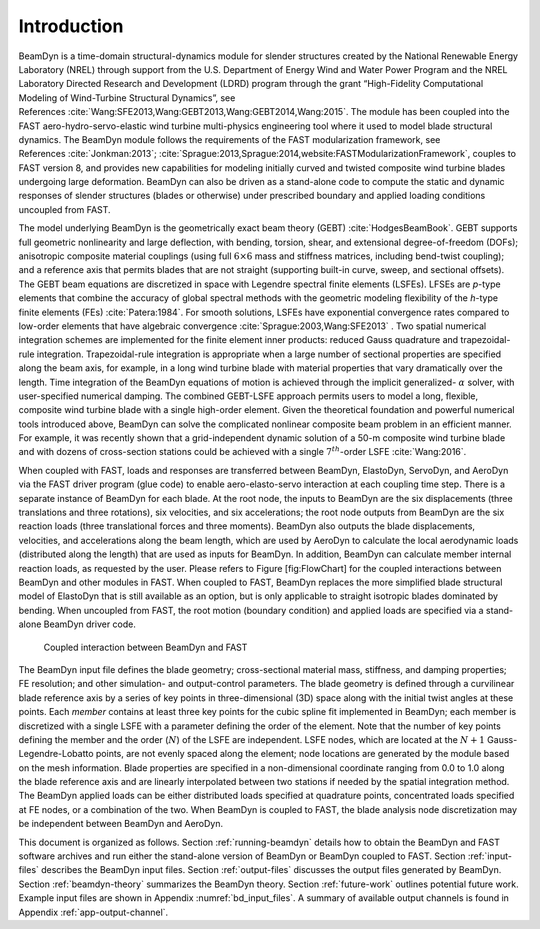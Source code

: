 .. _bd_intro:

Introduction
============

BeamDyn is a time-domain structural-dynamics module for slender
structures created by the National Renewable Energy Laboratory (NREL)
through support from the U.S. Department of Energy Wind and Water Power
Program and the NREL Laboratory Directed Research and Development (LDRD)
program through the grant “High-Fidelity Computational Modeling of
Wind-Turbine Structural Dynamics”, see References :cite:`Wang:SFE2013,Wang:GEBT2013,Wang:GEBT2014,Wang:2015`.
The module has been coupled into the FAST aero-hydro-servo-elastic wind
turbine multi-physics engineering tool where it used to model blade
structural dynamics. The BeamDyn module follows the requirements of the
FAST modularization framework, see References :cite:`Jonkman:2013`;
:cite:`Sprague:2013,Sprague:2014,website:FASTModularizationFramework`,
couples to FAST version 8, and provides new capabilities for modeling
initially curved and twisted composite wind turbine blades undergoing
large deformation. BeamDyn can also be driven as a stand-alone code to
compute the static and dynamic responses of slender structures (blades
or otherwise) under prescribed boundary and applied loading conditions
uncoupled from FAST.

The model underlying BeamDyn is the geometrically exact beam theory
(GEBT) :cite:`HodgesBeamBook`. GEBT supports full geometric
nonlinearity and large deflection, with bending, torsion, shear, and
extensional degree-of-freedom (DOFs); anisotropic composite material
couplings (using full :math:`6 \times 6` mass and stiffness matrices,
including bend-twist coupling); and a reference axis that permits blades
that are not straight (supporting built-in curve, sweep, and sectional
offsets). The GEBT beam equations are discretized in space with Legendre
spectral finite elements (LSFEs). LFSEs are *p*-type elements that
combine the accuracy of global spectral methods with the geometric
modeling flexibility of the *h*-type finite elements (FEs)
:cite:`Patera:1984`. For smooth solutions, LSFEs have
exponential convergence rates compared to low-order elements that have
algebraic convergence :cite:`Sprague:2003,Wang:SFE2013` .
Two spatial numerical integration schemes are implemented for the finite
element inner products: reduced Gauss quadrature and trapezoidal-rule
integration. Trapezoidal-rule integration is appropriate when a large
number of sectional properties are specified along the beam axis, for
example, in a long wind turbine blade with material properties that vary
dramatically over the length. Time integration of the BeamDyn equations
of motion is achieved through the implicit generalized- :math:`\alpha`
solver, with user-specified numerical damping. The combined GEBT-LSFE
approach permits users to model a long, flexible, composite wind turbine
blade with a single high-order element. Given the theoretical foundation
and powerful numerical tools introduced above, BeamDyn can solve the
complicated nonlinear composite beam problem in an efficient manner. For
example, it was recently shown that a grid-independent dynamic solution
of a 50-m composite wind turbine blade and with dozens of cross-section
stations could be achieved with a single :math:`7^{th}`-order LSFE
:cite:`Wang:2016`.

When coupled with FAST, loads and responses are transferred between
BeamDyn, ElastoDyn, ServoDyn, and AeroDyn via the FAST driver program
(glue code) to enable aero-elasto-servo interaction at each coupling
time step. There is a separate instance of BeamDyn for each blade. At
the root node, the inputs to BeamDyn are the six displacements (three
translations and three rotations), six velocities, and six
accelerations; the root node outputs from BeamDyn are the six reaction
loads (three translational forces and three moments). BeamDyn also
outputs the blade displacements, velocities, and accelerations along the
beam length, which are used by AeroDyn to calculate the local
aerodynamic loads (distributed along the length) that are used as inputs
for BeamDyn. In addition, BeamDyn can calculate member internal reaction
loads, as requested by the user. Please refers to Figure [fig:FlowChart]
for the coupled interactions between BeamDyn and other modules in FAST.
When coupled to FAST, BeamDyn replaces the more simplified blade
structural model of ElastoDyn that is still available as an option, but
is only applicable to straight isotropic blades dominated by bending.
When uncoupled from FAST, the root motion (boundary condition) and
applied loads are specified via a stand-alone BeamDyn driver code.

.. _flow-chart:

.. figure:: figs/flow_chart.jpg
   :width: 100%
           
   Coupled interaction between BeamDyn and FAST

The BeamDyn input file defines the blade geometry; cross-sectional
material mass, stiffness, and damping properties; FE resolution; and
other simulation- and output-control parameters. The blade geometry is
defined through a curvilinear blade reference axis by a series of key
points in three-dimensional (3D) space along with the initial twist
angles at these points. Each *member* contains at least three key points
for the cubic spline fit implemented in BeamDyn; each member is
discretized with a single LSFE with a parameter defining the order of
the element. Note that the number of key points defining the member and
the order (:math:`N`) of the LSFE are independent. LSFE nodes, which are
located at the :math:`N+1` Gauss-Legendre-Lobatto points, are not evenly
spaced along the element; node locations are generated by the module
based on the mesh information. Blade properties are specified in a
non-dimensional coordinate ranging from 0.0 to 1.0 along the blade
reference axis and are linearly interpolated between two stations if
needed by the spatial integration method. The BeamDyn applied loads can
be either distributed loads specified at quadrature points, concentrated
loads specified at FE nodes, or a combination of the two. When BeamDyn
is coupled to FAST, the blade analysis node discretization may be
independent between BeamDyn and AeroDyn.

This document is organized as follows. Section :ref:`running-beamdyn` details how to
obtain the BeamDyn and FAST software archives and run either the
stand-alone version of BeamDyn or BeamDyn coupled to FAST.
Section :ref:`input-files` describes the BeamDyn input files.
Section :ref:`output-files` discusses the output files generated by
BeamDyn. Section :ref:`beamdyn-theory` summarizes the BeamDyn theory.
Section :ref:`future-work` outlines potential future work. Example input
files are shown in Appendix :numref:`bd_input_files`.
A summary of available output channels is found in Appendix :ref:`app-output-channel`.
